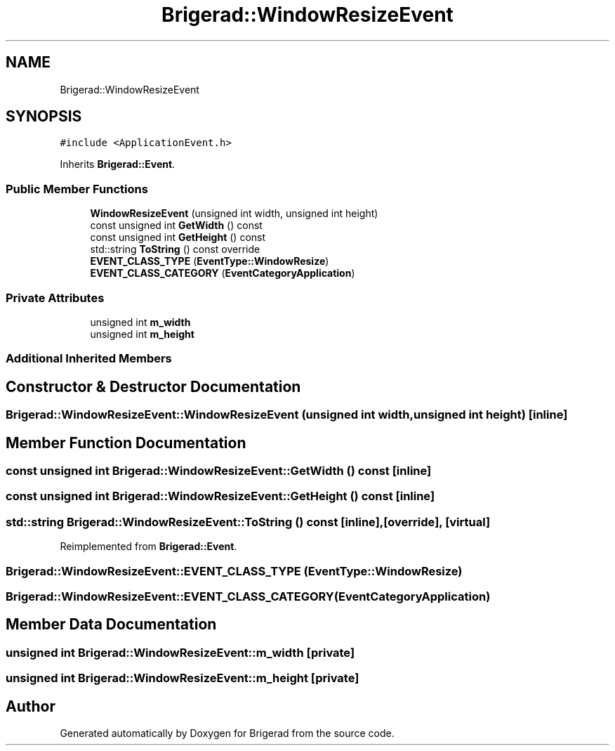 .TH "Brigerad::WindowResizeEvent" 3 "Sun Feb 7 2021" "Version 0.2" "Brigerad" \" -*- nroff -*-
.ad l
.nh
.SH NAME
Brigerad::WindowResizeEvent
.SH SYNOPSIS
.br
.PP
.PP
\fC#include <ApplicationEvent\&.h>\fP
.PP
Inherits \fBBrigerad::Event\fP\&.
.SS "Public Member Functions"

.in +1c
.ti -1c
.RI "\fBWindowResizeEvent\fP (unsigned int width, unsigned int height)"
.br
.ti -1c
.RI "const unsigned int \fBGetWidth\fP () const"
.br
.ti -1c
.RI "const unsigned int \fBGetHeight\fP () const"
.br
.ti -1c
.RI "std::string \fBToString\fP () const override"
.br
.ti -1c
.RI "\fBEVENT_CLASS_TYPE\fP (\fBEventType::WindowResize\fP)"
.br
.ti -1c
.RI "\fBEVENT_CLASS_CATEGORY\fP (\fBEventCategoryApplication\fP)"
.br
.in -1c
.SS "Private Attributes"

.in +1c
.ti -1c
.RI "unsigned int \fBm_width\fP"
.br
.ti -1c
.RI "unsigned int \fBm_height\fP"
.br
.in -1c
.SS "Additional Inherited Members"
.SH "Constructor & Destructor Documentation"
.PP 
.SS "Brigerad::WindowResizeEvent::WindowResizeEvent (unsigned int width, unsigned int height)\fC [inline]\fP"

.SH "Member Function Documentation"
.PP 
.SS "const unsigned int Brigerad::WindowResizeEvent::GetWidth () const\fC [inline]\fP"

.SS "const unsigned int Brigerad::WindowResizeEvent::GetHeight () const\fC [inline]\fP"

.SS "std::string Brigerad::WindowResizeEvent::ToString () const\fC [inline]\fP, \fC [override]\fP, \fC [virtual]\fP"

.PP
Reimplemented from \fBBrigerad::Event\fP\&.
.SS "Brigerad::WindowResizeEvent::EVENT_CLASS_TYPE (\fBEventType::WindowResize\fP)"

.SS "Brigerad::WindowResizeEvent::EVENT_CLASS_CATEGORY (\fBEventCategoryApplication\fP)"

.SH "Member Data Documentation"
.PP 
.SS "unsigned int Brigerad::WindowResizeEvent::m_width\fC [private]\fP"

.SS "unsigned int Brigerad::WindowResizeEvent::m_height\fC [private]\fP"


.SH "Author"
.PP 
Generated automatically by Doxygen for Brigerad from the source code\&.

